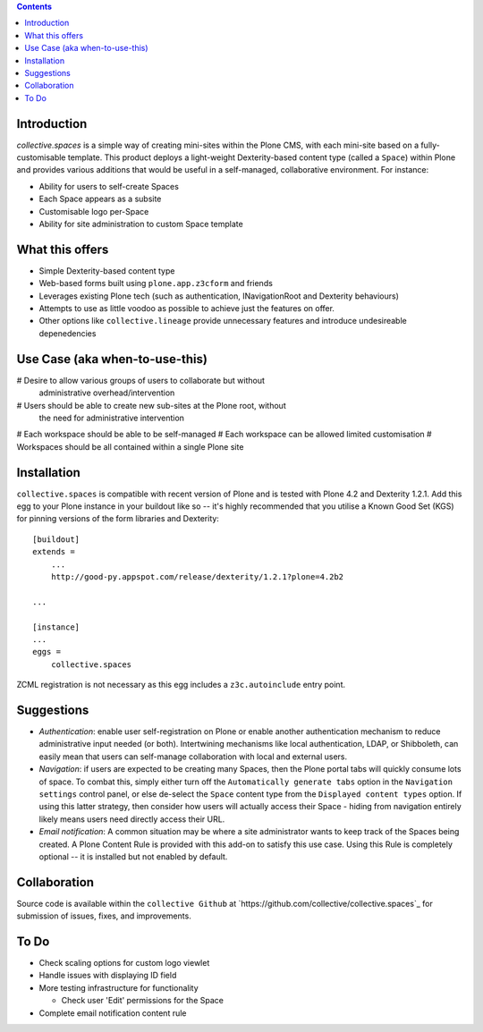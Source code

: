.. contents::

Introduction
============

.. image:: docs/spaces-logo.png
   :align: right

`collective.spaces` is a simple way of creating mini-sites within the Plone
CMS, with each mini-site based on a fully-customisable template.  
This product deploys a light-weight Dexterity-based content type
(called a ``Space``) within Plone and provides various additions that would
be useful in a self-managed, collaborative environment.  For instance:

* Ability for users to self-create Spaces
* Each Space appears as a subsite
* Customisable logo per-Space
* Ability for site administration to custom Space template

What this offers
================

* Simple Dexterity-based content type
* Web-based forms built using ``plone.app.z3cform`` and friends
* Leverages existing Plone tech (such as authentication, INavigationRoot and
  Dexterity behaviours)
* Attempts to use as little voodoo as possible to achieve just the features
  on offer.
* Other options like ``collective.lineage`` provide unnecessary features 
  and introduce undesireable depenedencies

Use Case (aka when-to-use-this)
===============================

# Desire to allow various groups of users to collaborate but without
  administrative overhead/intervention
# Users should be able to create new sub-sites at the Plone root, without
  the need for administrative intervention
# Each workspace should be able to be self-managed
# Each workspace can be allowed limited customisation
# Workspaces should be all contained within a single Plone site

Installation
============

``collective.spaces`` is compatible with recent version of Plone and is 
tested with Plone 4.2 and Dexterity 1.2.1.  Add this egg to your Plone
instance in your buildout like so -- it's highly recommended that
you utilise a Known Good Set (KGS) for pinning versions of the form
libraries and Dexterity::

    [buildout]
    extends =
        ...
        http://good-py.appspot.com/release/dexterity/1.2.1?plone=4.2b2

    ...
    
    [instance]
    ...
    eggs =
        collective.spaces

ZCML registration is not necessary as this egg includes a 
``z3c.autoinclude`` entry point.

Suggestions
===========

* *Authentication*: enable user self-registration on Plone or enable
  another authentication mechanism to reduce administrative input needed
  (or both). Intertwining mechanisms like local authentication, LDAP, or 
  Shibboleth, can easily mean that users can self-manage collaboration with 
  local and external users.

* *Navigation*: if users are expected to be creating many Spaces, then the
  Plone portal tabs will quickly consume lots of space. To combat this, simply
  either turn off the ``Automatically generate tabs`` option in the ``Navigation
  settings`` control panel, or else de-select the ``Space`` content type from 
  the ``Displayed content types`` option. If using this latter strategy, then
  consider how users will actually access their Space - hiding from navigation
  entirely likely means users need directly access their URL.

* *Email notification*: A common situation may be where a site administrator
  wants to keep track of the Spaces being created. A Plone Content Rule is
  provided with this add-on to satisfy this use case.  Using this Rule is 
  completely optional -- it is installed but not enabled by default.

Collaboration
=============

Source code is available within the ``collective Github`` at 
`https://github.com/collective/collective.spaces`_ for submission of issues, 
fixes, and improvements.

To Do
=====

* Check scaling options for custom logo viewlet
* Handle issues with displaying ID field 
* More testing infrastructure for functionality

  * Check user 'Edit' permissions for the Space

* Complete email notification content rule

